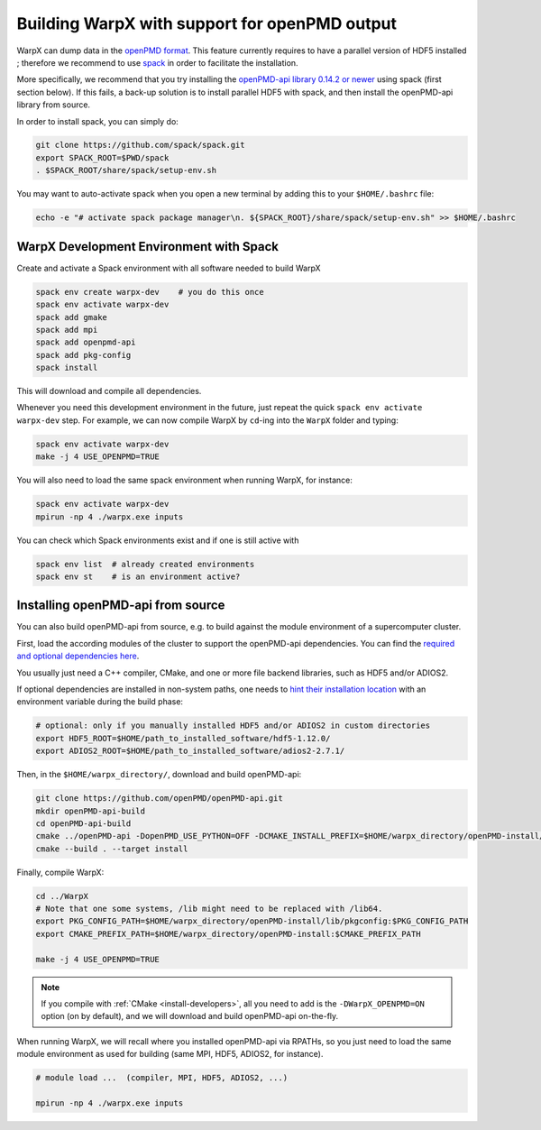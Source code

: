 .. _building-openpmd:

Building WarpX with support for openPMD output
==============================================

WarpX can dump data in the `openPMD format <https://github.com/openPMD>`_.
This feature currently requires to have a parallel version of HDF5 installed ;
therefore we recommend to use `spack <https://
spack.io>`__ in order to facilitate the installation.

More specifically, we recommend that you try installing the
`openPMD-api library 0.14.2 or newer <https://openpmd-api.readthedocs.io/en/0.14.2/>`_
using spack (first section below). If this fails, a back-up solution
is to install parallel HDF5 with spack, and then install the openPMD-api
library from source.

In order to install spack, you can simply do:

.. code-block:: bash

   git clone https://github.com/spack/spack.git
   export SPACK_ROOT=$PWD/spack
   . $SPACK_ROOT/share/spack/setup-env.sh

You may want to auto-activate spack when you open a new terminal by adding this to your ``$HOME/.bashrc`` file:

.. code-block:: bash

   echo -e "# activate spack package manager\n. ${SPACK_ROOT}/share/spack/setup-env.sh" >> $HOME/.bashrc


.. _building-openpmd-spack:

WarpX Development Environment with Spack
----------------------------------------

Create and activate a Spack environment with all software needed to build WarpX

.. code-block:: bash

   spack env create warpx-dev    # you do this once
   spack env activate warpx-dev
   spack add gmake
   spack add mpi
   spack add openpmd-api
   spack add pkg-config
   spack install

This will download and compile all dependencies.

Whenever you need this development environment in the future, just repeat the quick ``spack env activate warpx-dev`` step.
For example, we can now compile WarpX by ``cd``-ing into the ``WarpX`` folder and typing:

.. code-block:: bash

   spack env activate warpx-dev
   make -j 4 USE_OPENPMD=TRUE

You will also need to load the same spack environment when running WarpX, for instance:

.. code-block:: bash

   spack env activate warpx-dev
   mpirun -np 4 ./warpx.exe inputs

You can check which Spack environments exist and if one is still active with

.. code-block:: bash

   spack env list  # already created environments
   spack env st    # is an environment active?


.. _building-openpmd-source:

Installing openPMD-api from source
----------------------------------

You can also build openPMD-api from source, e.g. to build against the module environment of a supercomputer cluster.

First, load the according modules of the cluster to support the openPMD-api dependencies.
You can find the `required and optional dependencies here <https://github.com/openPMD/openPMD-api#dependencies>`__.

You usually just need a C++ compiler, CMake, and one or more file backend libraries, such as HDF5 and/or ADIOS2.

If optional dependencies are installed in non-system paths, one needs to `hint their installation location <https://hsf-training.github.io/hsf-training-cmake-webpage/09-findingpackages/index.html>`_ with an environment variable during the build phase:

.. code-block:: bash

   # optional: only if you manually installed HDF5 and/or ADIOS2 in custom directories
   export HDF5_ROOT=$HOME/path_to_installed_software/hdf5-1.12.0/
   export ADIOS2_ROOT=$HOME/path_to_installed_software/adios2-2.7.1/

Then, in the ``$HOME/warpx_directory/``, download and build openPMD-api:

.. code-block:: bash

   git clone https://github.com/openPMD/openPMD-api.git
   mkdir openPMD-api-build
   cd openPMD-api-build
   cmake ../openPMD-api -DopenPMD_USE_PYTHON=OFF -DCMAKE_INSTALL_PREFIX=$HOME/warpx_directory/openPMD-install/ -DCMAKE_INSTALL_RPATH_USE_LINK_PATH=ON -DCMAKE_INSTALL_RPATH='$ORIGIN'
   cmake --build . --target install

Finally, compile WarpX:

.. code-block:: bash

   cd ../WarpX
   # Note that one some systems, /lib might need to be replaced with /lib64.
   export PKG_CONFIG_PATH=$HOME/warpx_directory/openPMD-install/lib/pkgconfig:$PKG_CONFIG_PATH
   export CMAKE_PREFIX_PATH=$HOME/warpx_directory/openPMD-install:$CMAKE_PREFIX_PATH

   make -j 4 USE_OPENPMD=TRUE

.. note::

   If you compile with :ref:`CMake <install-developers>`, all you need to add is the ``-DWarpX_OPENPMD=ON`` option (on by default), and we will download and build openPMD-api on-the-fly.

When running WarpX, we will recall where you installed openPMD-api via RPATHs, so you just need to load the same module environment as used for building (same MPI, HDF5, ADIOS2, for instance).

.. code-block:: bash

   # module load ...  (compiler, MPI, HDF5, ADIOS2, ...)

   mpirun -np 4 ./warpx.exe inputs
